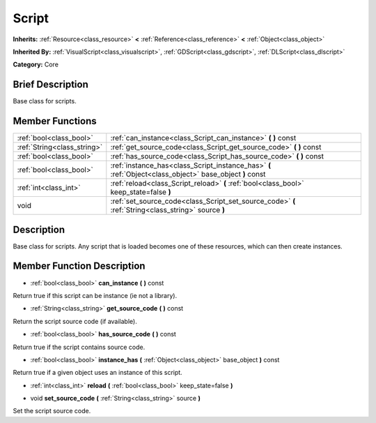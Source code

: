 .. Generated automatically by doc/tools/makerst.py in Godot's source tree.
.. DO NOT EDIT THIS FILE, but the doc/base/classes.xml source instead.

.. _class_Script:

Script
======

**Inherits:** :ref:`Resource<class_resource>` **<** :ref:`Reference<class_reference>` **<** :ref:`Object<class_object>`

**Inherited By:** :ref:`VisualScript<class_visualscript>`, :ref:`GDScript<class_gdscript>`, :ref:`DLScript<class_dlscript>`

**Category:** Core

Brief Description
-----------------

Base class for scripts.

Member Functions
----------------

+------------------------------+------------------------------------------------------------------------------------------------------------+
| :ref:`bool<class_bool>`      | :ref:`can_instance<class_Script_can_instance>`  **(** **)** const                                          |
+------------------------------+------------------------------------------------------------------------------------------------------------+
| :ref:`String<class_string>`  | :ref:`get_source_code<class_Script_get_source_code>`  **(** **)** const                                    |
+------------------------------+------------------------------------------------------------------------------------------------------------+
| :ref:`bool<class_bool>`      | :ref:`has_source_code<class_Script_has_source_code>`  **(** **)** const                                    |
+------------------------------+------------------------------------------------------------------------------------------------------------+
| :ref:`bool<class_bool>`      | :ref:`instance_has<class_Script_instance_has>`  **(** :ref:`Object<class_object>` base_object  **)** const |
+------------------------------+------------------------------------------------------------------------------------------------------------+
| :ref:`int<class_int>`        | :ref:`reload<class_Script_reload>`  **(** :ref:`bool<class_bool>` keep_state=false  **)**                  |
+------------------------------+------------------------------------------------------------------------------------------------------------+
| void                         | :ref:`set_source_code<class_Script_set_source_code>`  **(** :ref:`String<class_string>` source  **)**      |
+------------------------------+------------------------------------------------------------------------------------------------------------+

Description
-----------

Base class for scripts. Any script that is loaded becomes one of these resources, which can then create instances.

Member Function Description
---------------------------

.. _class_Script_can_instance:

- :ref:`bool<class_bool>`  **can_instance**  **(** **)** const

Return true if this script can be instance (ie not a library).

.. _class_Script_get_source_code:

- :ref:`String<class_string>`  **get_source_code**  **(** **)** const

Return the script source code (if available).

.. _class_Script_has_source_code:

- :ref:`bool<class_bool>`  **has_source_code**  **(** **)** const

Return true if the script contains source code.

.. _class_Script_instance_has:

- :ref:`bool<class_bool>`  **instance_has**  **(** :ref:`Object<class_object>` base_object  **)** const

Return true if a given object uses an instance of this script.

.. _class_Script_reload:

- :ref:`int<class_int>`  **reload**  **(** :ref:`bool<class_bool>` keep_state=false  **)**

.. _class_Script_set_source_code:

- void  **set_source_code**  **(** :ref:`String<class_string>` source  **)**

Set the script source code.


